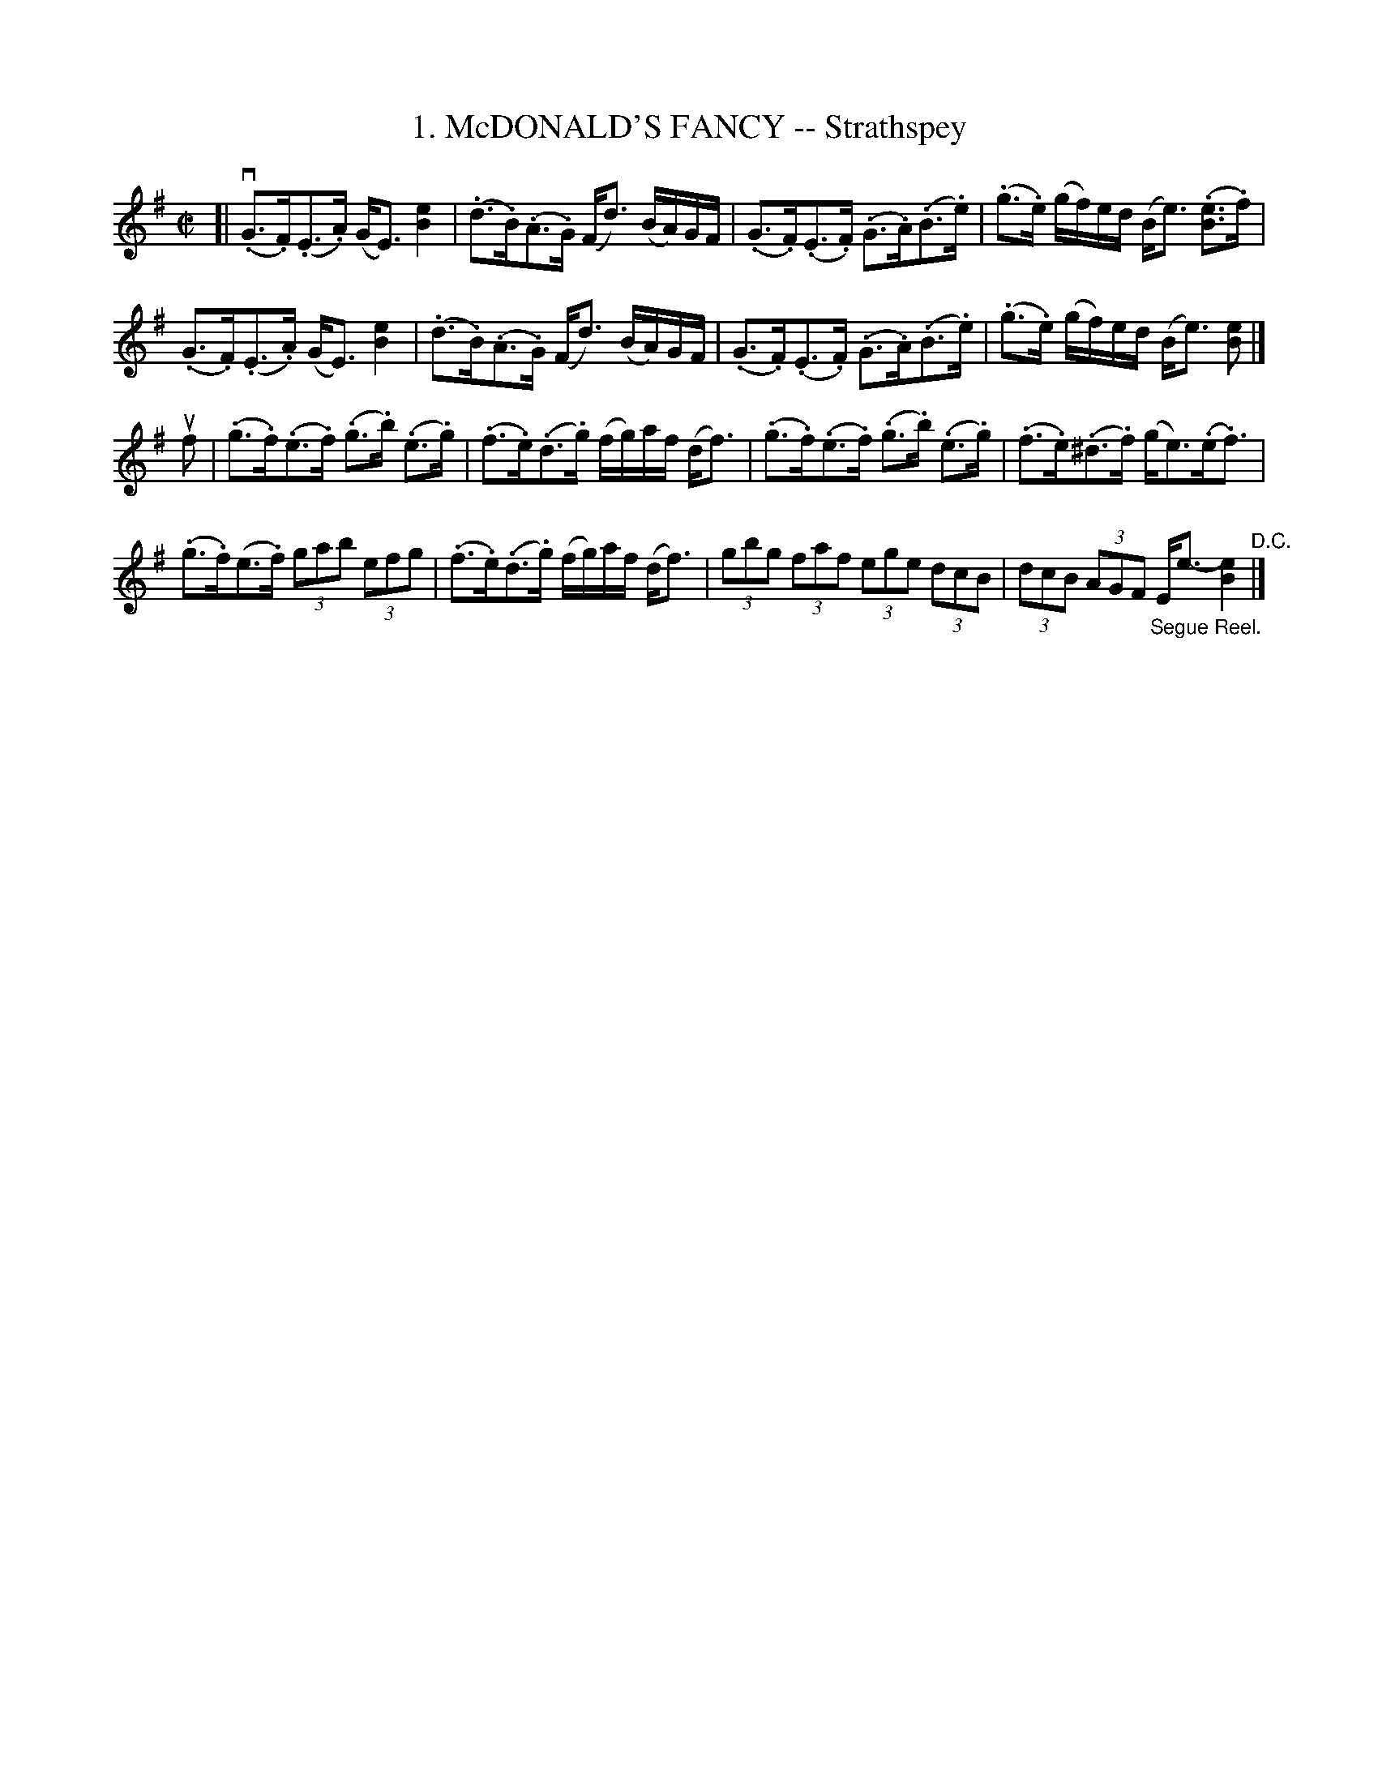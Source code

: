 X: 10721
T: 1. McDONALD'S FANCY -- Strathspey
R: strathspey
N: Six Strathspeys and Reels Arranged by W.B. Laybourn
B: K\"ohler's Violin Repository, v.1, 1885 p.72 #1
F: http://www.archive.org/details/klersviolinrepos01edin
Z: 2012 John Chambers <jc:trillian.mit.edu>
M: C|
L: 1/8
K: Em
[|\
v(.G>.F)(.E>.A) (G<E) [e2B2] | (.d>.B)(.A>.G) (F<d) (B/A/)G/F/ |\
(.G>.F)(.E>.F) (.G>.A)(.B>.e) | (.g>.e) (g/f/)e/d/ (B<e) (.[eB]>.f) |
(.G>.F)(.E>.A) (G<E) [e2B2] | (.d>.B)(.A>.G) (F<d) (B/A/)G/F/ |\
(.G>.F)(.E>.F) (.G>.A)(.B>.e) | (.g>.e) (g/f/)e/d/ (B<e) [eB] |]
uf |\
(.g>.f)(.e>.f) (.g>.b) (.e>.g) | (.f>.e)(.d>.g) (f/g/)a/f/ (d<f) |\
(.g>.f)(.e>.f) (.g>.b) (.e>.g) | (.f>.e)(.^d>.f) (g<e)(.e<.f) |
(.g>.f)(e>.f) (3gab (3efg | (.f>.e)(.d>.g) (f/g/)a/f/ (d<f) |\
(3gbg (3faf (3ege (3dcB | (3dcB (3AGF "_Segue Reel."E<e- [e2B2] "^D.C."|]

